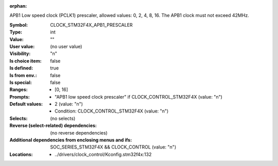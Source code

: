 :orphan:

.. title:: CLOCK_STM32F4X_APB1_PRESCALER

.. option:: CONFIG_CLOCK_STM32F4X_APB1_PRESCALER:
.. _CONFIG_CLOCK_STM32F4X_APB1_PRESCALER:

APB1 Low speed clock (PCLK1) prescaler, allowed values:
0, 2, 4, 8, 16. The APB1 clock must not exceed 42MHz.



:Symbol:           CLOCK_STM32F4X_APB1_PRESCALER
:Type:             int
:Value:            ""
:User value:       (no user value)
:Visibility:       "n"
:Is choice item:   false
:Is defined:       true
:Is from env.:     false
:Is special:       false
:Ranges:

 *  [0, 16]
:Prompts:

 *  "APB1 low speed clock prescaler" if CLOCK_CONTROL_STM32F4X (value: "n")
:Default values:

 *  2 (value: "n")
 *   Condition: CLOCK_CONTROL_STM32F4X (value: "n")
:Selects:
 (no selects)
:Reverse (select-related) dependencies:
 (no reverse dependencies)
:Additional dependencies from enclosing menus and ifs:
 SOC_SERIES_STM32F4X && CLOCK_CONTROL (value: "n")
:Locations:
 * ../drivers/clock_control/Kconfig.stm32f4x:132
